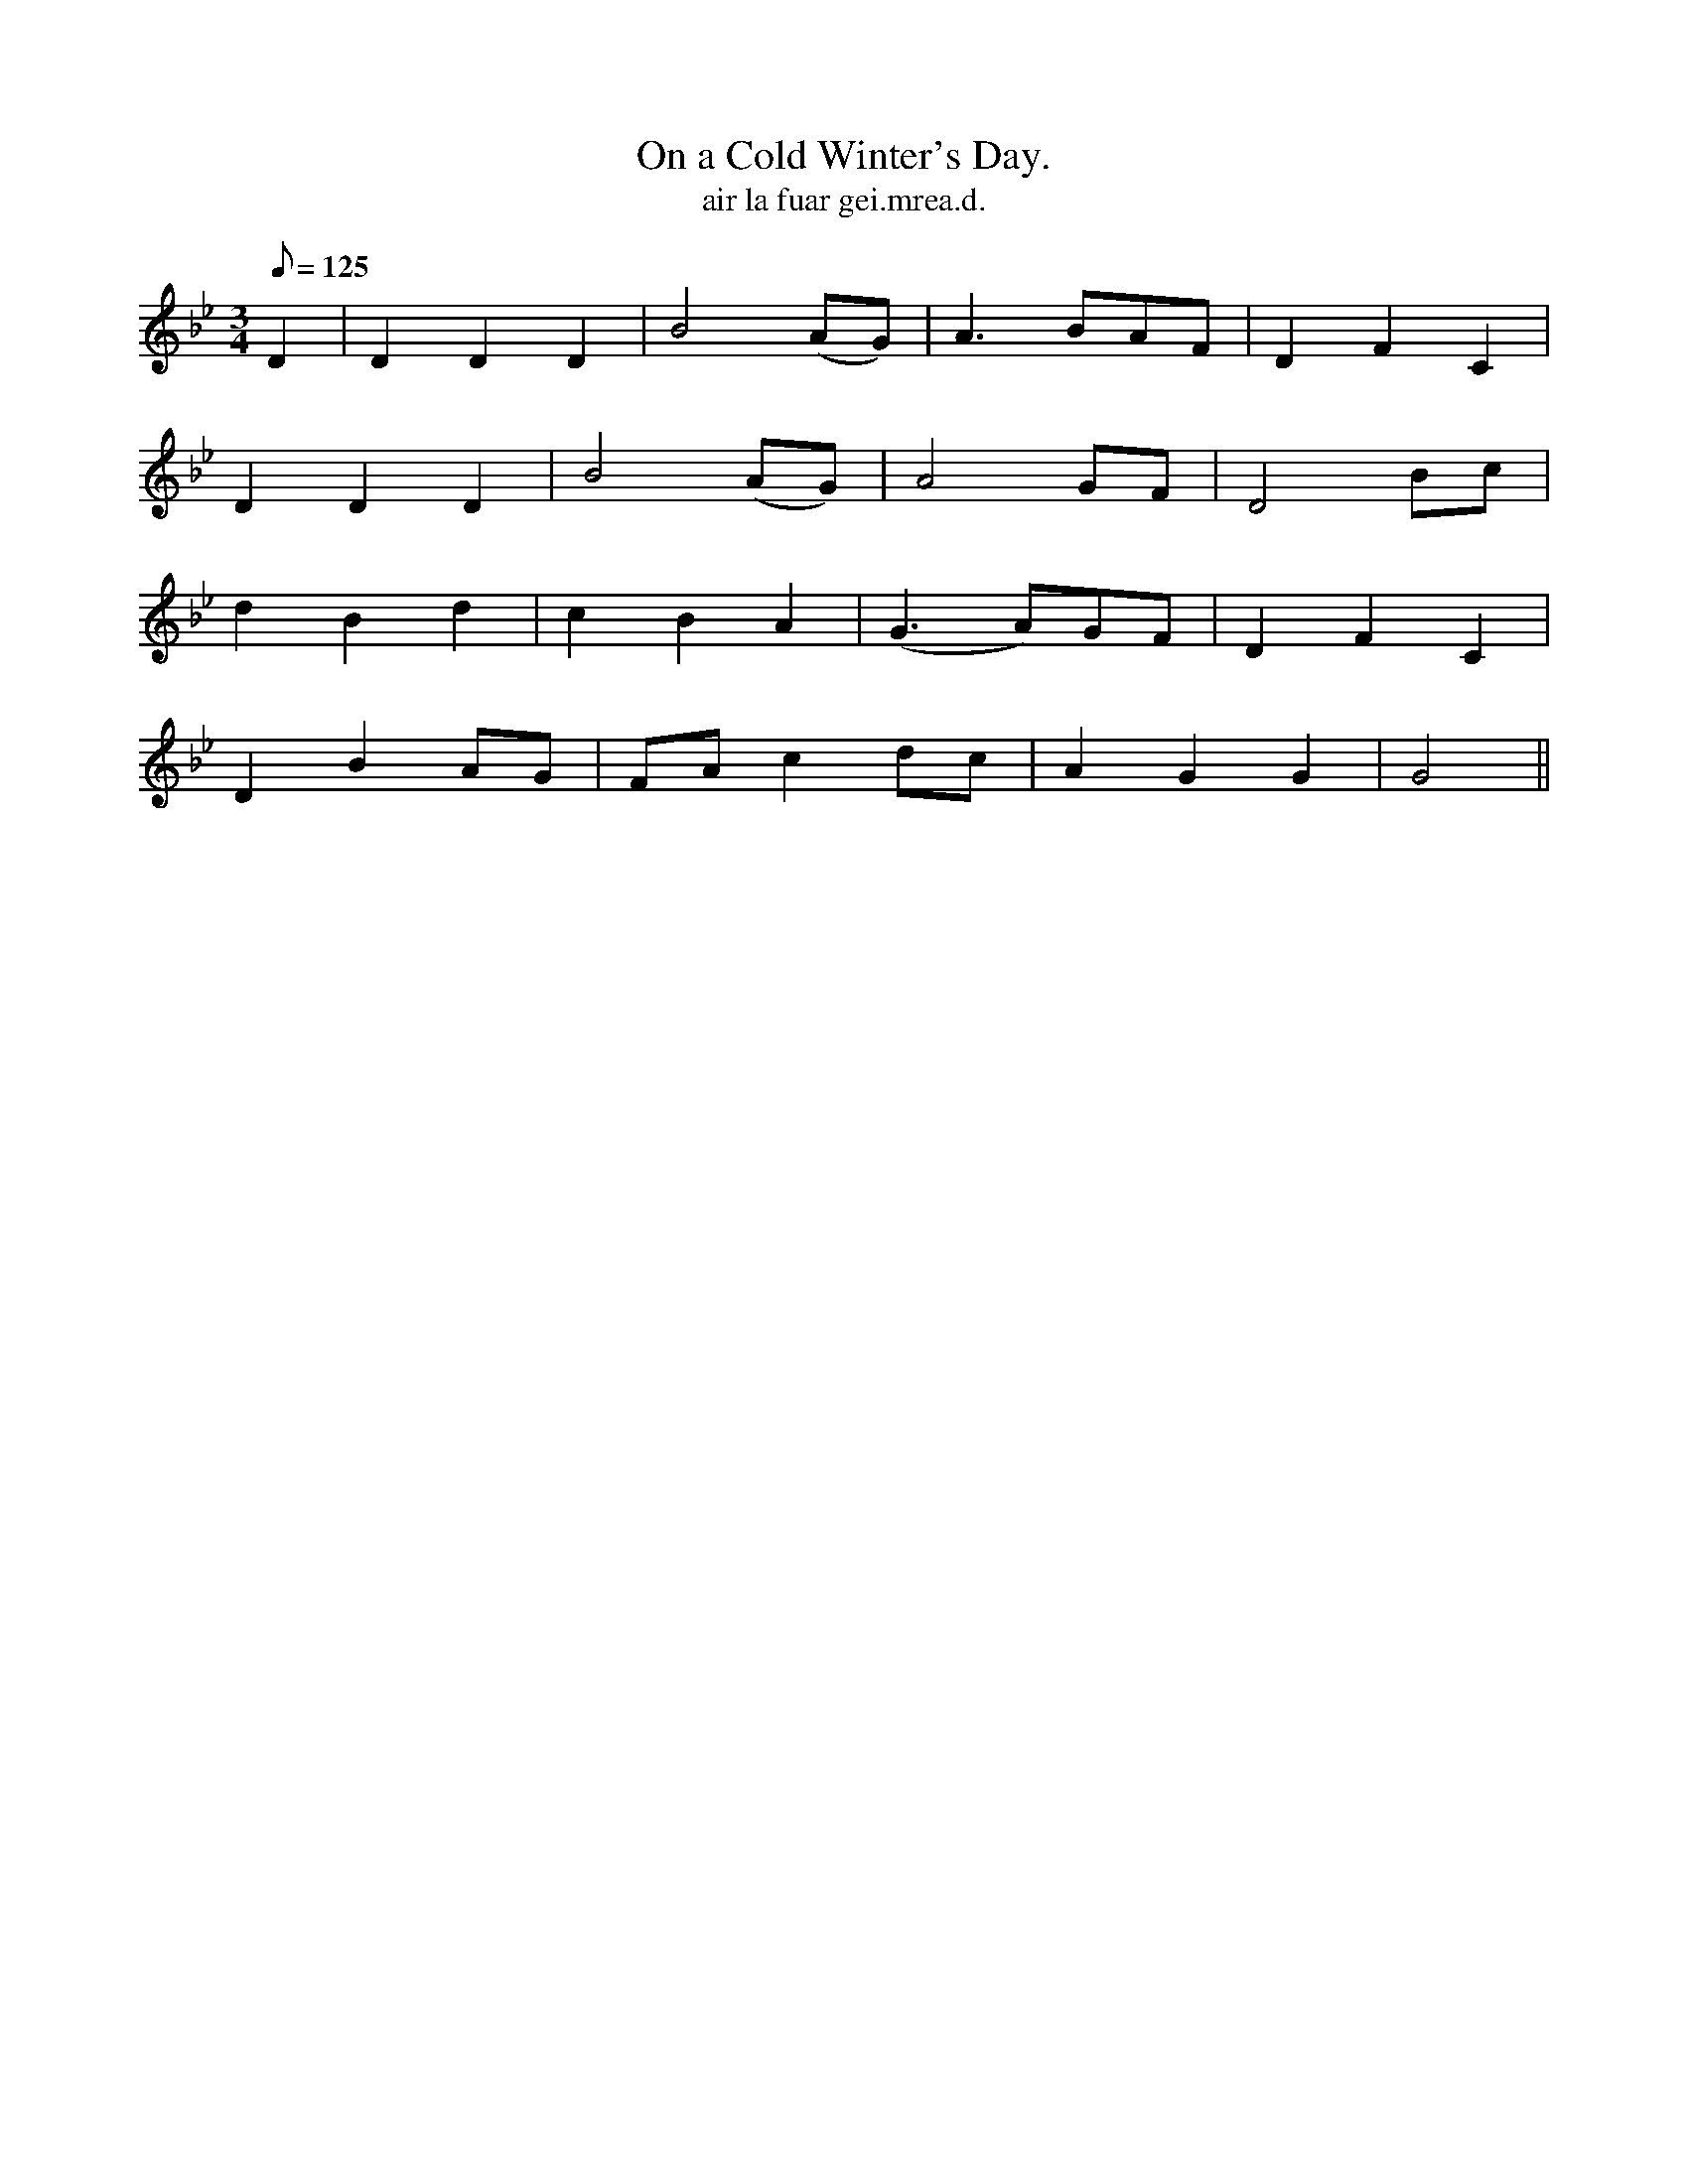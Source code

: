 X:616
T:On a Cold Winter's Day.
R:air
T: air la fuar gei.mrea.d.
M:3/4
L:1/8
Q:125
K:Gm
D2|D2 D2 D2|B4 (AG)|A3 BAF|D2 F2 C2|
D2 D2 D2|B4 (AG)|A4 GF|D4 Bc|
d2 B2 d2|c2 B2 A2|(G3 A)GF|D2 F2 C2|
D2 B2 AG|FA c2 dc|A2 G2 G2|G4||
